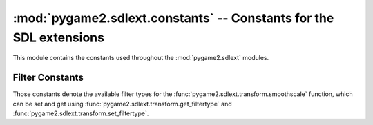 :mod:`pygame2.sdlext.constants` -- Constants for the SDL extensions
===================================================================

This module contains the constants used throughout the :mod:`pygame2.sdlext`
modules.

.. module:: pygame2.sdlext.constants
   :synopsis: Constants used throughout the :mod:`pygame2.sdlext` modules.

Filter Constants
----------------

Those constants denote the available filter types for the
:func:`pygame2.sdlext.transform.smoothscale` function, which can be set
and get using :func:`pygame2.sdlext.transform.get_filtertype` and
:func:`pygame2.sdlext.transform.set_filtertype`.

.. data:: FILTER_C
   
   Use the plain C-language based filter. This is possibly the slowest of all
   filter types, but guaranteed to work on any platform.
   
.. data:: FILTER_MMX

   Use the MMX-based filter. This uses the Intel MMX instruction set to
   perform a fast filter operation. It is only available on Intel and AMD
   platforms.

.. data:: FILTER_SSE

   Use the SSE-based filter. This uses the Intel SSE instruction set to
   perform a fast filter operation. It is only available on newer Intel and AMD
   platforms (Pentium III and above).
